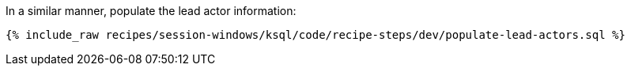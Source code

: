 In a similar manner, populate the lead actor information:

+++++
<pre class="snippet"><code class="sql">{% include_raw recipes/session-windows/ksql/code/recipe-steps/dev/populate-lead-actors.sql %}</code></pre>
+++++